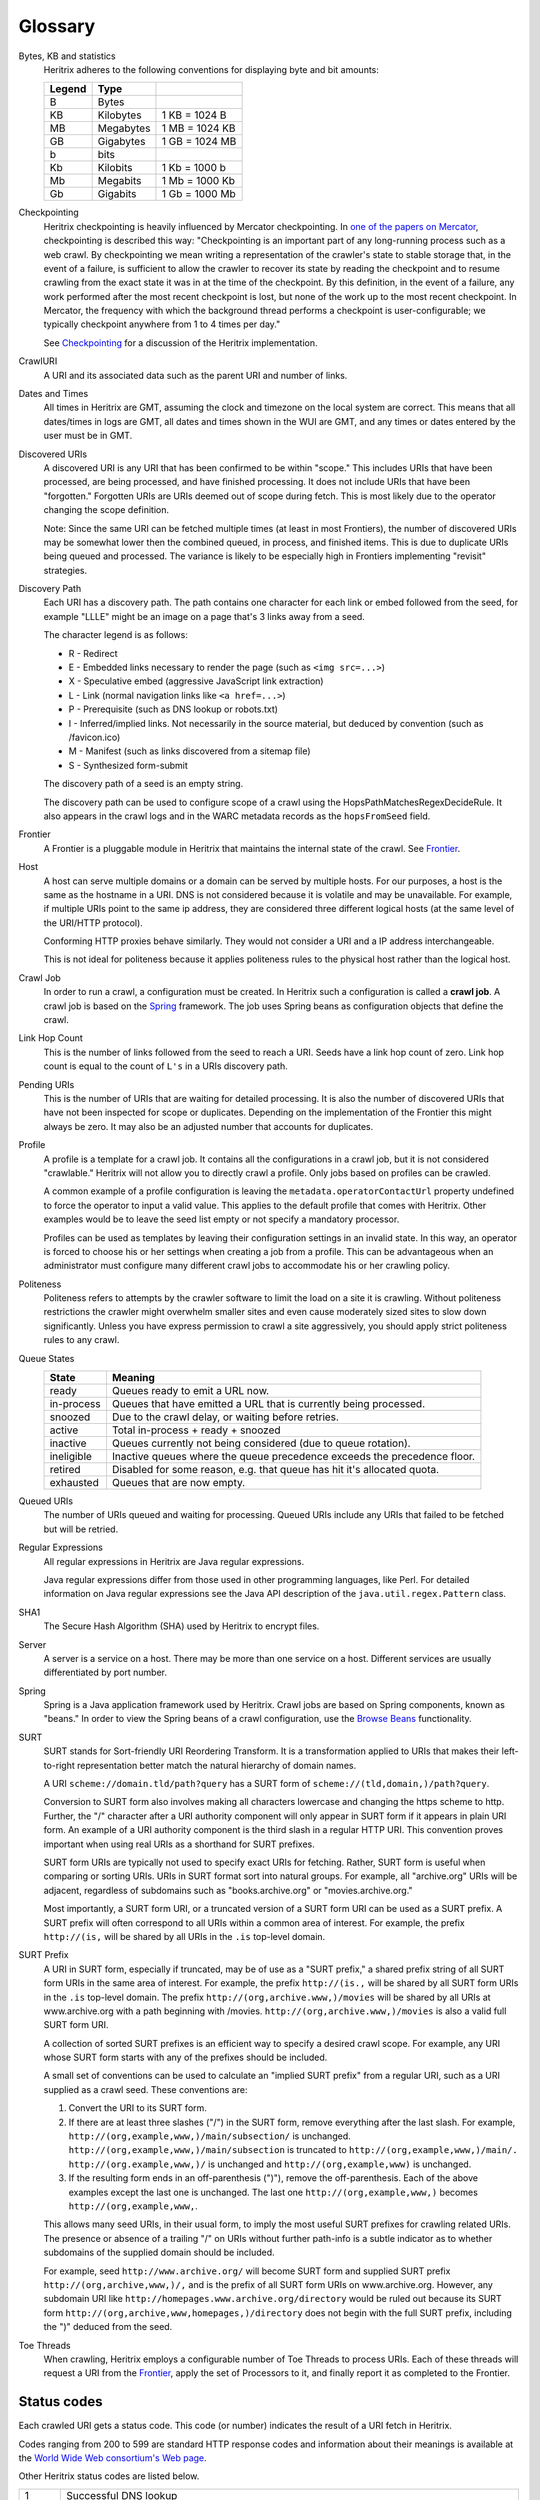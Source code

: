 Glossary
========

Bytes, KB and statistics
    Heritrix adheres to the following conventions for displaying byte and
    bit amounts:

    ======  =========  ===============
    Legend  Type
    ======  =========  ===============
    B       Bytes
    KB      Kilobytes  1 KB = 1024 B
    MB      Megabytes  1 MB = 1024 KB
    GB      Gigabytes  1 GB = 1024 MB
    b       bits
    Kb      Kilobits   1 Kb = 1000 b
    Mb      Megabits   1 Mb = 1000 Kb
    Gb      Gigabits   1 Gb = 1000 Mb
    ======  =========  ===============

Checkpointing
    Heritrix checkpointing is heavily influenced by Mercator checkpointing.
    In `one of the papers on
    Mercator <http://citeseerx.ist.psu.edu/viewdoc/summary?doi=10.1.1.151.5202>`_\ ,
    checkpointing is described this way: "Checkpointing is an important
    part of any long-running process such as a web crawl. By checkpointing
    we mean writing a representation of the crawler's state to stable
    storage that, in the event of a failure, is sufficient to allow the
    crawler to recover its state by reading the checkpoint and to resume
    crawling from the exact state it was in at the time of the checkpoint.
    By this definition, in the event of a failure, any work performed after
    the most recent checkpoint is lost, but none of the work up to the most
    recent checkpoint. In Mercator, the frequency with which the background
    thread performs a checkpoint is user-configurable; we typically
    checkpoint anywhere from 1 to 4 times per day."

    See `Checkpointing <https://github.com/internetarchive/heritrix3/wiki/Frontier>`_
    for a discussion of the Heritrix implementation.

CrawlURI
    A URI and its associated data such as the parent URI and number of
    links.

Dates and Times
    All times in Heritrix are GMT, assuming the clock and timezone on the
    local system are correct. This means that all dates/times in logs are
    GMT, all dates and times shown in the WUI are GMT, and any times or
    dates entered by the user must be in GMT.

Discovered URIs
    A discovered URI is any URI that has been confirmed to be within
    "scope." This includes URIs that have been processed, are being
    processed, and have finished processing. It does not include URIs that
    have been "forgotten." Forgotten URIs are URIs deemed out of scope
    during fetch. This is most likely due to the operator changing the
    scope definition.

    Note: Since the same URI can be fetched multiple times (at least in most
    Frontiers), the number of discovered URIs may be somewhat lower then the
    combined queued, in process, and finished items. This is due to
    duplicate URIs being queued and processed. The variance is likely to be
    especially high in Frontiers implementing "revisit" strategies.

Discovery Path
    Each URI has a discovery path. The path contains one character for each
    link or embed followed from the seed, for example "LLLE" might be an
    image on a page that's 3 links away from a seed.

    The character legend is as follows:

    * R - Redirect
    * E - Embedded links necessary to render the page (such as ``<img src=...>``\ )
    * X - Speculative embed (aggressive JavaScript link extraction)
    * L - Link (normal navigation links like ``<a href=...>``\ )
    * P - Prerequisite (such as DNS lookup or robots.txt)
    * I - Inferred/implied links. Not necessarily in the source material, but deduced by convention (such as /favicon.ico)
    * M - Manifest (such as links discovered from a sitemap file)
    * S - Synthesized form-submit

    The discovery path of a seed is an empty string.

    The discovery path can be used to configure scope of a crawl using the
    HopsPathMatchesRegexDecideRule. It also appears in the crawl logs and in
    the WARC metadata records as the ``hopsFromSeed`` field.

Frontier
    A Frontier is a pluggable module in Heritrix that maintains the internal
    state of the crawl. See
    `Frontier <https://github.com/internetarchive/heritrix3/wiki/Frontier>`_.

Host
    A host can serve multiple domains or a domain can be served by multiple
    hosts. For our purposes, a host is the same as the hostname in a URI.
    DNS is not considered because it is volatile and may be unavailable.
    For example, if multiple URIs point to the same ip address, they are
    considered three different logical hosts (at the same level of the
    URI/HTTP protocol).

    Conforming HTTP proxies behave similarly. They would not consider a URI
    and a IP address interchangeable.

    This is not ideal for politeness because it applies politeness rules to
    the physical host rather than the logical host.

Crawl Job
    In order to run a crawl, a configuration must be created. In Heritrix
    such a configuration is called a **crawl job**. A crawl job is based on
    the `Spring <http://www.springsource.org/>`_ framework. The job uses
    Spring beans as configuration objects that define the crawl.

Link Hop Count
    This is the number of links followed from the seed to reach a URI.
    Seeds have a link hop count of zero. Link hop count is equal to the
    count of ``L's`` in a URIs discovery path.

Pending URIs
    This is the number of URIs that are waiting for detailed processing. It
    is also the number of discovered URIs that have not been inspected for
    scope or duplicates. Depending on the implementation of the Frontier
    this might always be zero. It may also be an adjusted number that
    accounts for duplicates.

Profile
    A profile is a template for a crawl job. It contains all the
    configurations in a crawl job, but it is not considered "crawlable."
    Heritrix will not allow you to directly crawl a profile. Only jobs
    based on profiles can be crawled.

    A common example of a profile configuration is leaving the
    ``metadata.operatorContactUrl`` property undefined to force the operator
    to input a valid value. This applies to the default profile that comes
    with Heritrix. Other examples would be to leave the seed list empty or
    not specify a mandatory processor.

    Profiles can be used as templates by leaving their configuration
    settings in an invalid state. In this way, an operator is forced to
    choose his or her settings when creating a job from a profile. This can
    be advantageous when an administrator must configure many different
    crawl jobs to accommodate his or her crawling policy.

Politeness
    Politeness refers to attempts by the crawler software to limit the load
    on a site it is crawling. Without politeness restrictions the crawler
    might overwhelm smaller sites and even cause moderately sized sites to
    slow down significantly. Unless you have express permission to crawl a
    site aggressively, you should apply strict politeness rules to any
    crawl.

Queue States
    .. list-table::
       :header-rows: 1

       * - State
         - Meaning
       * - ready
         - Queues ready to emit a URL now.
       * - in-process
         - Queues that have emitted a URL that is currently being processed.
       * - snoozed
         - Due to the crawl delay, or waiting before retries.
       * - active
         - Total in-process + ready + snoozed
       * - inactive
         - Queues currently not being considered (due to queue rotation).
       * - ineligible
         - Inactive queues where the queue precedence exceeds the precedence floor.
       * - retired
         - Disabled for some reason, e.g. that queue has hit it's allocated quota.
       * - exhausted
         - Queues that are now empty.

Queued URIs
    The number of URIs queued and waiting for processing. Queued URIs
    include any URIs that failed to be fetched but will be retried.

Regular Expressions
    All regular expressions in Heritrix are Java regular expressions.

    Java regular expressions differ from those used in other programming
    languages, like Perl. For detailed information on Java regular
    expressions see the Java API description of the
    ``java.util.regex.Pattern`` class.

SHA1
    The Secure Hash Algorithm (SHA) used by Heritrix to encrypt files.

Server
    A server is a service on a host. There may be more than one service on
    a host. Different services are usually differentiated by port number.

Spring
    Spring is a Java application framework used by Heritrix. Crawl jobs are
    based on Spring components, known as "beans." In order to view the
    Spring beans of a crawl configuration, use the `Browse
    Beans <configuring-jobs.html#browse-beans>`_ functionality.

SURT
    SURT stands for Sort-friendly URI Reordering Transform. It is a
    transformation applied to URIs that makes their left-to-right
    representation better match the natural hierarchy of domain names.

    A URI ``scheme://domain.tld/path?query`` has a SURT form of
    ``scheme://(tld,domain,)/path?query``.

    Conversion to SURT form also involves making all characters lowercase
    and changing the https scheme to http. Further, the "/" character after
    a URI authority component will only appear in SURT form if it appears in
    plain URI form. An example of a URI authority component is the third
    slash in a regular HTTP URI. This convention proves important when
    using real URIs as a shorthand for SURT prefixes.

    SURT form URIs are typically not used to specify exact URIs for
    fetching. Rather, SURT form is useful when comparing or sorting URIs.
    URIs in SURT format sort into natural groups. For example, all
    "archive.org" URIs will be adjacent, regardless of subdomains such as
    "books.archive.org" or "movies.archive.org."

    Most importantly, a SURT form URI, or a truncated version of a SURT form
    URI can be used as a SURT prefix. A SURT prefix will often correspond
    to all URIs within a common area of interest. For example, the prefix
    ``http://(is,`` will be shared by all URIs in the ``.is`` top-level domain.

SURT Prefix
    A URI in SURT form, especially if truncated, may be of use as a "SURT
    prefix," a shared prefix string of all SURT form URIs in the same area
    of interest. For example, the prefix ``http://(is.,`` will be shared by all
    SURT form URIs in the ``.is`` top-level domain. The prefix
    ``http://(org,archive.www,)/movies`` will be shared by all URIs at
    www.archive.org with a path beginning with /movies.
    ``http://(org,archive.www,)/movies`` is also a valid full SURT form URI.

    A collection of sorted SURT prefixes is an efficient way to specify a
    desired crawl scope. For example, any URI whose SURT form starts with
    any of the prefixes should be included.

    A small set of conventions can be used to calculate an "implied SURT
    prefix" from a regular URI, such as a URI supplied as a crawl seed.
    These conventions are:

    #. Convert the URI to its SURT form.
    #. If there are at least three slashes ("/") in the SURT form, remove
       everything after the last slash. For example,
       ``http://(org,example,www,)/main/subsection/`` is unchanged.
       ``http://(org,example,www,)/main/subsection`` is truncated to
       ``http://(org,example,www,)/main/.`` ``http://(org.example,www,)/`` is
       unchanged and ``http://(org,example,www)`` is unchanged.
    #. If the resulting form ends in an off-parenthesis (")"), remove the
       off-parenthesis. Each of the above examples except the last one is
       unchanged. The last one ``http://(org,example,www,)`` becomes
       ``http://(org,example,www,``.

    This allows many seed URIs, in their usual form, to imply the most
    useful SURT prefixes for crawling related URIs. The presence or absence
    of a trailing "/" on URIs without further path-info is a subtle
    indicator as to whether subdomains of the supplied domain should be
    included.

    For example, seed ``http://www.archive.org/`` will become SURT form and
    supplied SURT prefix ``http://(org,archive,www,)/,`` and is the prefix of
    all SURT form URIs on www.archive.org. However, any subdomain URI like
    ``http://homepages.www.archive.org/directory`` would be ruled out because
    its SURT form ``http://(org,archive,www,homepages,)/directory`` does not
    begin with the full SURT prefix, including the ")" deduced from the
    seed.

Toe Threads
    When crawling, Heritrix employs a configurable number of Toe Threads to
    process URIs. Each of these threads will request a URI from the
    `Frontier <https://github.com/internetarchive/heritrix3/wiki/Frontier>`_\ ,
    apply the set of Processors to it, and finally report it as completed to
    the Frontier.

.. _status-codes:

Status codes
------------

Each crawled URI gets a status code.  This code (or number) indicates
the result of a URI fetch in Heritrix.

Codes ranging from 200 to 599 are standard HTTP response codes and
information about their meanings is available at the `World Wide Web
consortium's Web
page <http://www.w3.org/Protocols/rfc2616/rfc2616-sec10.html>`_.

Other Heritrix status codes are listed below.

.. list-table::
    :header-rows: 0

    * - 1
      - Successful DNS lookup
    * - 0
      - Fetch never tried (perhaps protocol unsupported or illegal URI)
    * - -1
      - DNS lookup failed
    * - -2
      - HTTP connect failed
    * - -3
      - HTTP connect broken
    * - -4
      - HTTP timeout
    * - -5
      - Unexpected runtime exception.  See runtime-errors.log.
    * - -6
      - Prerequisite domain-lookup failed, precluding fetch attempt.
        (the main pre-requisite is WHOIS lookup. If you see this it's likely the domain doesn't exist anymore)
    * - -7
      - URI recognized as unsupported or illegal.
    * - -8
      - Multiple retries failed, retry limit reached.
    * - -50
      - Temporary status assigned to URIs awaiting preconditions.  Appearance in logs may be a bug.
    * - -60
      - URIs assigned a failure status.  They could not be queued by the Frontier and may be unfetchable.
    * - -61
      - Prerequisite robots.txt fetch failed, precluding a fetch attempt.
    * - -62
      - Some other prerequisite failed, precluding a fetch attempt.
    * - -63
      - A prerequisite (of any type) could not be scheduled, precluding a fetch attempt.
    * - -404
      - Empty HTTP response interpreted as a 404.
    * - -3000
      - Severe Java Error condition occured such as OutOfMemoryError or StackOverflowError during URI processing.
    * - -4000
      - "Chaff" detection of traps/content with negligible value applied.
    * - -4001
      - The URI is too many link hops away from the seed.
    * - -4002
      - The URI is too many embed/transitive hops away from the last URI in scope.
    * - -5000
      - The URI is out of scope upon reexamination.  This only happens if the scope changes during the crawl.
    * - -5001
      - Blocked from fetch by user setting.
    * - -5002
      - Blocked by a custom processor, which could include the hash mapper (for multi-node crawling) if enabled.
    * - -5003
      - Blocked due to exceeding an established quota.
    * - -5004
      - Blocked due to exceeding an established runtime
    * - -6000
      - Deleted from Frontier by user.
    * - -7000
      - Processing thread was killed by the operator.  This could happen if a thread is an a non-responsive condition.
    * - -9998
      - Robots.txt rules precluded fetch.
